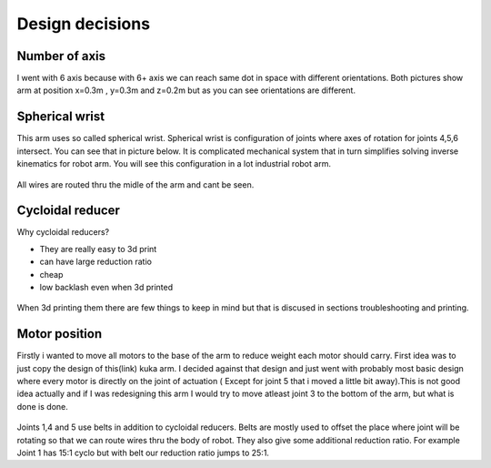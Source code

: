 
Design decisions
===========================

.. meta::
   :description lang=en: Design decisons that were made when designing faze4 arm.

Number of axis
--------------

I went with 6 axis because with 6+ axis we can reach same dot in space with different orientations.
Both pictures show arm at position x=0.3m , y=0.3m and z=0.2m but as you can see orientations are different. 

.. figure:: ../docs/images/180&60&30.png
    :figwidth: 400px
    :target: ../docs/images/180&60&30.png    
.. figure:: ../docs/images/30&180&90.png
    :figwidth: 400px
    :target: ../docs/images/30&180&90.png

Spherical wrist
---------------

This arm uses so called spherical wrist. Spherical wrist is configuration of joints where axes of rotation for joints 4,5,6 intersect.
You can see that in picture below. It is complicated mechanical system that in turn simplifies solving inverse kinematics for robot arm. You will see this configuration in a lot industrial robot arm. 

.. figure:: ../docs/images/slikaosirotacije.png
    :figwidth: 400px
    :target: ../docs/images/slikaosirotacije.png
    
All wires are routed thru the midle of the arm and cant be seen.

Cycloidal reducer
-----------------

Why cycloidal reducers?

* They are really easy to 3d print
* can have large reduction ratio
* cheap
* low backlash even when 3d printed

.. figure:: ../docs/images/reducer.jpg
    :figwidth: 400px
    :target: ../docs/images/reducer.jpg

When 3d printing them there are few things to keep in mind but that is discused in sections troubleshooting and printing.

Motor position
--------------

Firstly i wanted to move all motors to the base of the arm to reduce weight each motor should carry. First idea was to just copy the design of this(link) kuka arm. I decided against that design and just went with probably most basic design where every motor is directly on the joint of actuation ( Except for joint 5 that i moved a little bit away).This is not good idea actually and if I was redesigning this arm I would try to move atleast joint 3 to the bottom of the arm, but what is done is done.

.. figure:: ../docs/images/joints.png
    :figwidth: 400px
    :target: ../docs/images/joints.png

Joints 1,4 and 5 use belts in addition to cycloidal reducers. Belts are mostly used to offset the place where joint will be rotating so that we can route wires thru the body of robot. They also give some additional reduction ratio. For example Joint 1 has 15:1 cyclo but with belt our reduction ratio jumps to 25:1.




